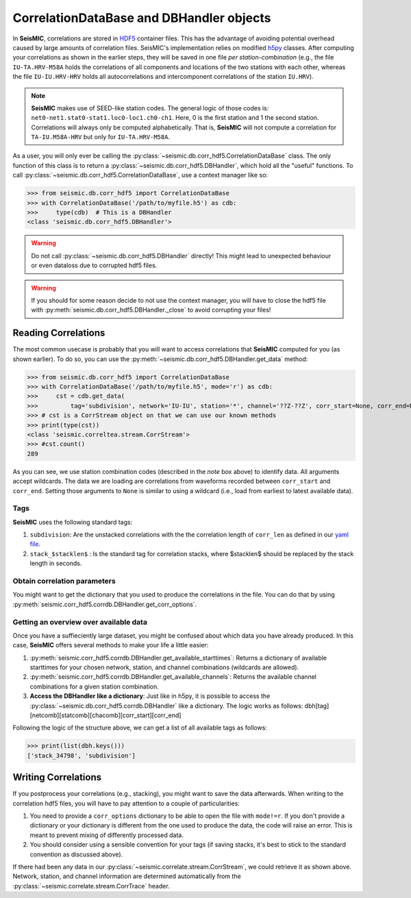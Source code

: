 .. mermaid::

    %%{init: { 'logLevel': 'debug', 'theme': 'base' } }%%
    graph LR
        waveform[Get Data] --> correlate(Correlation)
        correlate -->|save| corrdb[(CorrDB/hdf5)]
        corrdb:::active --> monitor
        monitor[Measure dv] -->|save| dv{{DV}}
        click waveform "../trace_data.html" "trace_data"
        click correlate "../correlate.html" "correlate"
        click monitor "../monitor.html" "monitor"
        click corrdb "../corrdb.html" "CorrDB"
        click dv "../monitor/dv.html" "DV"
        classDef active fill:#f666, stroke-width:4px, stroke:#f06;

CorrelationDataBase and DBHandler objects
-----------------------------------------

In **SeisMIC**, correlations are stored in `HDF5 <https://www.hdfgroup.org/downloads/hdf5/>`_ container files.
This has the advantage of avoiding potential overhead caused by large amounts of correlation files.
SeisMIC's implementation relies on modified `h5py <https://www.h5py.org/>`_ classes. After computing your
correlations as shown in the earlier steps, they will be saved in one file *per station-combination*
(e.g., the file ``IU-TA.HRV-M58A`` holds the correlations of all components and locations of the two stations
with each other, whereas the file ``IU-IU.HRV-HRV`` holds all autocorrelations and intercomponent correlations
of the station ``IU.HRV``).

.. note::
    **SeisMIC** makes use of SEED-like station codes. The general logic of those codes is:
    ``net0-net1.stat0-stat1.loc0-loc1.ch0-ch1``. Here, 0 is the first station and 1 the second station.
    Correlations will always only be computed alphabetically. That is, **SeisMIC** will not compute a
    correlation for ``TA-IU.M58A-HRV`` but only for ``IU-TA.HRV-M58A``.

As a user, you will only ever be calling the :py:class:`~seismic.db.corr_hdf5.CorrelationDataBase` class.
The only function of this class is to return a :py:class:`~seismic.db.corr_hdf5.DBHandler`, which hold all the
"useful" functions. To call :py:class:`~seismic.db.corr_hdf5.CorrelationDataBase`, use a context manager like so:

>>> from seismic.db.corr_hdf5 import CorrelationDataBase
>>> with CorrelationDataBase('/path/to/myfile.h5') as cdb:
>>>     type(cdb)  # This is a DBHandler
<class 'seismic.db.corr_hdf5.DBHandler'>

.. warning::

    Do not call :py:class:`~seismic.db.corr_hdf5.DBHandler` directly! This might lead to unexpected behaviour or
    even dataloss due to corrupted hdf5 files.

.. warning::

    If you should for some reason decide to not use the context manager, you will have to close the hdf5 file
    with :py:meth:`seismic.db.corr_hdf5.DBHandler._close` to avoid corrupting your files!

Reading Correlations
++++++++++++++++++++

The most common usecase is probably that you will want to access correlations that **SeisMIC** computed
for you (as shown earlier). To do so, you can use the :py:meth:`~seismic.db.corr_hdf5.DBHandler.get_data`
method:

>>> from seismic.db.corr_hdf5 import CorrelationDataBase
>>> with CorrelationDataBase('/path/to/myfile.h5', mode='r') as cdb:
>>>     cst = cdb.get_data(
>>>         tag='subdivision', network='IU-IU', station='*', channel='??Z-??Z', corr_start=None, corr_end=None)
>>> # cst is a CorrStream object on that we can use our known methods
>>> print(type(cst))
<class 'seismic.correltea.stream.CorrStream'>
>>> #cst.count()
289

As you can see, we use station combination codes (described in the *note* box above) to identify data. All arguments accept wildcards.
The data we are loading are correlations from waveforms recorded between ``corr_start`` and ``corr_end``. Setting those arguments to ``None``
is similar to using a wildcard (i.e., load from earliest to latest available data).

Tags
####

**SeisMIC** uses the following standard tags:

1. ``subdivision``: Are the unstacked correlations with the the correlation length of ``corr_len`` as defined in our `yaml file <../correlate/get_started.html#setting-the-parameters>`_.
2. ``stack_$stacklen$`` : Is the standard tag for correlation stacks, where $stacklen$ should be replaced by the stack length in seconds.


Obtain correlation parameters
#############################

You might want to get the dictionary that you used to produce the correlations in the file. You can do that by using
:py:meth:`seismic.corr_hdf5.corrdb.DBHandler.get_corr_options`.

Getting an overview over available data
#######################################

Once you have a suffieciently large dataset, you might be confused about which data you have already produced.
In this case, **SeisMIC** offers several methods to make your life a little easier:

1. :py:meth:`seismic.corr_hdf5.corrdb.DBHandler.get_available_starttimes`: Returns a dictionary
   of available starttimes for your chosen network, station, and channel combinations (wildcards are allowed).
2. :py:meth:`seismic.corr_hdf5.corrdb.DBHandler.get_available_channels`:
   Returns the available channel combinations for a given station combination.
3. **Access the DBHandler like a dictionary**: Just like in h5py, it is possible to access the :py:class:`~seismic.db.corr_hdf5.corrdb.DBHandler` like a dictionary. The logic works as follows:
   dbh[tag][netcomb][statcomb][chacomb][corr_start][corr_end]

Following the logic of the structure above, we can get a list of all available tags as follows:

>>> print(list(dbh.keys()))
['stack_34798', 'subdivision']

Writing Correlations
++++++++++++++++++++

If you postprocess your correlations (e.g., stacking), you might want to save the data afterwards.
When writing to the correlation hdf5 files,
you will have to pay attention to a couple of particularities:

1. You need to provide a ``corr_options`` dictionary to be able to open the file with ``mode!=r``.
   If you don't provide a dictionary or your dictionary is different from the one used to produce the data, the code will raise an error.
   This is meant to prevent mixing of differently processed data.
2. You should consider using a sensible convention for your tags (if saving stacks, it's best to stick to the standard convention as discussed above).

.. code-block:: python
    :linenos:

    import yaml

    from seismic.db.corr_hdf5 import CorrelationDataBase
    from seismic.correlate.stream import CorrStream

    # For this example, we are just gonna create an empty CorrStream
    # Of course, this will not really add any data to the file
    cst = CorrStream()

    # Get your correlation dictionary
    with open('/path/to/my/params.yaml') as file:
        co = yaml.load(file, Loader=yaml.FullLoader)
    with CorrelationDataBase('/path/to/myfile.h5', mode='w', corr_options=co) as cdb:
        cdb.add_correlation(cst, tag='my_sensible_tag')

If there had been any data in our :py:class:`~seismic.correlate.stream.CorrStream`, we could retrieve it as shown above.
Network, station, and channel information are determined automatically from the :py:class:`~seismic.correlate.stream.CorrTrace` header.
    
    